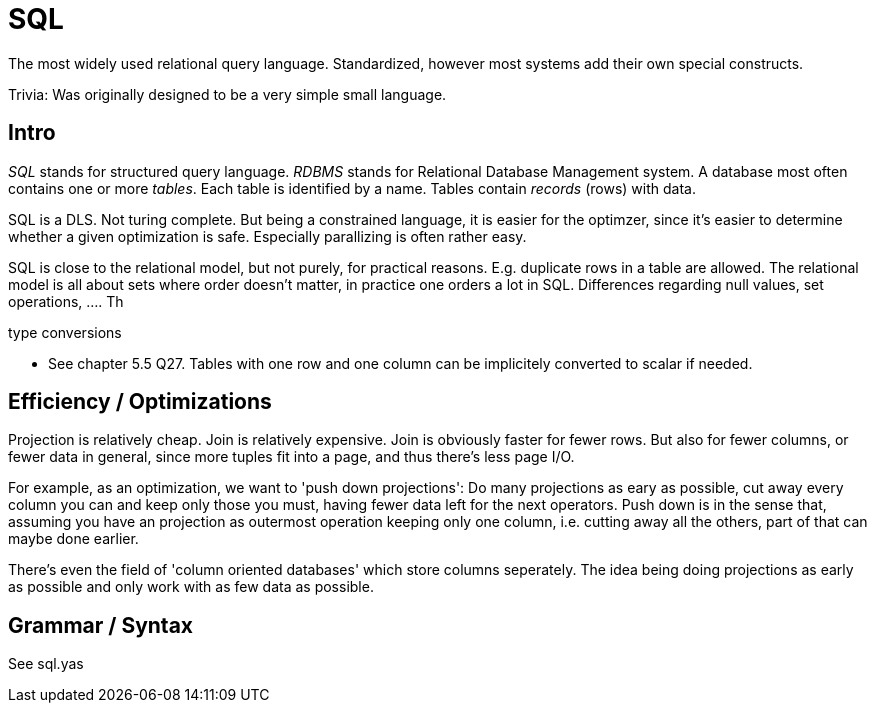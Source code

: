 :encoding: UTF-8
// The markup language of this document is AsciiDoc

= SQL

The most widely used relational query language. Standardized, however most systems add their own special constructs.

Trivia: Was originally designed to be a very simple small language.

== Intro

_SQL_ stands for structured query language. _RDBMS_ stands for Relational Database Management system.  A database most often contains one or more _tables_.  Each table is identified by a name.  Tables contain _records_ (rows) with data.

SQL is a DLS. Not turing complete. But being a constrained language, it is easier for the optimzer, since it's easier to determine whether a given optimization is safe. Especially parallizing is often rather easy.

SQL is close to the relational model, but not purely, for practical reasons. E.g. duplicate rows in a table are allowed. The relational model is all about sets where order doesn't matter, in practice one orders a lot in SQL. Differences regarding null values, set operations, .... Th

type conversions

- See chapter 5.5 Q27. Tables with one row and one column can be implicitely
  converted to scalar if needed.

== Efficiency / Optimizations

Projection is relatively cheap. Join is relatively expensive. Join is obviously faster for fewer rows. But also for fewer columns, or fewer data in general, since more tuples fit into a page, and thus there's less page I/O.

For example, as an optimization, we want to 'push down projections': Do many projections as eary as possible, cut away every column you can and keep only those you must, having fewer data left for the next operators. Push down is in the sense that, assuming you have an projection as outermost operation keeping only one column, i.e. cutting away all the others, part of that can maybe done earlier.

There's even the field of 'column oriented databases' which store columns seperately. The idea being doing projections as early as possible and only work with as few data as possible.


== Grammar / Syntax

See sql.yas
